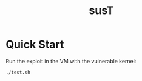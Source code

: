 #+title: susT

* Quick Start

Run the exploit in the VM with the vulnerable kernel:

#+begin_src sh
./test.sh
#+end_src
